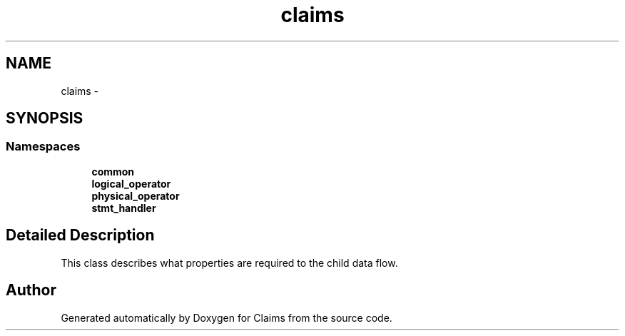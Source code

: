 .TH "claims" 3 "Thu Nov 12 2015" "Claims" \" -*- nroff -*-
.ad l
.nh
.SH NAME
claims \- 
.SH SYNOPSIS
.br
.PP
.SS "Namespaces"

.in +1c
.ti -1c
.RI "\fBcommon\fP"
.br
.ti -1c
.RI "\fBlogical_operator\fP"
.br
.ti -1c
.RI "\fBphysical_operator\fP"
.br
.ti -1c
.RI "\fBstmt_handler\fP"
.br
.in -1c
.SH "Detailed Description"
.PP 
This class describes what properties are required to the child data flow\&. 
.SH "Author"
.PP 
Generated automatically by Doxygen for Claims from the source code\&.
